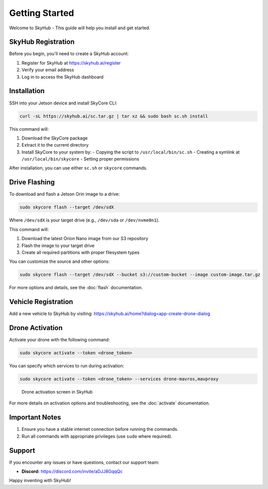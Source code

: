 Getting Started
===============

Welcome to SkyHub - This guide will help you install and get started.

SkyHub Registration
-------------------

Before you begin, you'll need to create a SkyHub account:

1. Register for SkyHub at `https://skyhub.ai/register <https://skyhub.ai/register>`_
2. Verify your email address
3. Log in to access the SkyHub dashboard

Installation
------------

SSH into your Jetson device and install SkyCore CLI:

.. code-block:: bash

   curl -sL https://skyhub.ai/sc.tar.gz | tar xz && sudo bash sc.sh install

This command will:

1. Download the SkyCore package
2. Extract it to the current directory
3. Install SkyCore to your system by:
   - Copying the script to ``/usr/local/bin/sc.sh``
   - Creating a symlink at ``/usr/local/bin/skycore``
   - Setting proper permissions

After installation, you can use either ``sc.sh`` or ``skycore`` commands.

Drive Flashing
--------------

To download and flash a Jetson Orin image to a drive:

.. code-block:: bash

   sudo skycore flash --target /dev/sdX

Where ``/dev/sdX`` is your target drive (e.g., ``/dev/sda`` or ``/dev/nvme0n1``).

This command will:

1. Download the latest Orion Nano image from our S3 repository
2. Flash the image to your target drive
3. Create all required partitions with proper filesystem types

You can customize the source and other options:

.. code-block:: bash

   sudo skycore flash --target /dev/sdX --bucket s3://custom-bucket --image custom-image.tar.gz

For more options and details, see the :doc:`flash` documentation.

Vehicle Registration
--------------------

Add a new vehicle to SkyHub by visiting:
https://skyhub.ai/home?dialog=app-create-drone-dialog

Drone Activation
----------------

Activate your drone with the following command:

.. code-block:: bash

   sudo skycore activate --token <drone_token>

You can specify which services to run during activation:

.. code-block:: bash

   sudo skycore activate --token <drone_token> --services drone-mavros,mavproxy

.. figure:: https://idrobots.com/wp-content/uploads/2024/12/image-1-1024x653.png
   :alt: Drone activation screen
   :width: 100%

   Drone activation screen in SkyHub

For more details on activation options and troubleshooting, see the :doc:`activate` documentation.

Important Notes
---------------

1. Ensure you have a stable internet connection before running the commands.
2. Run all commands with appropriate privileges (use ``sudo`` where required).

Support
-------

If you encounter any issues or have questions, contact our support team:

* **Discord:** https://discord.com/invite/aDJJ8GqqQc

Happy inventing with SkyHub! 